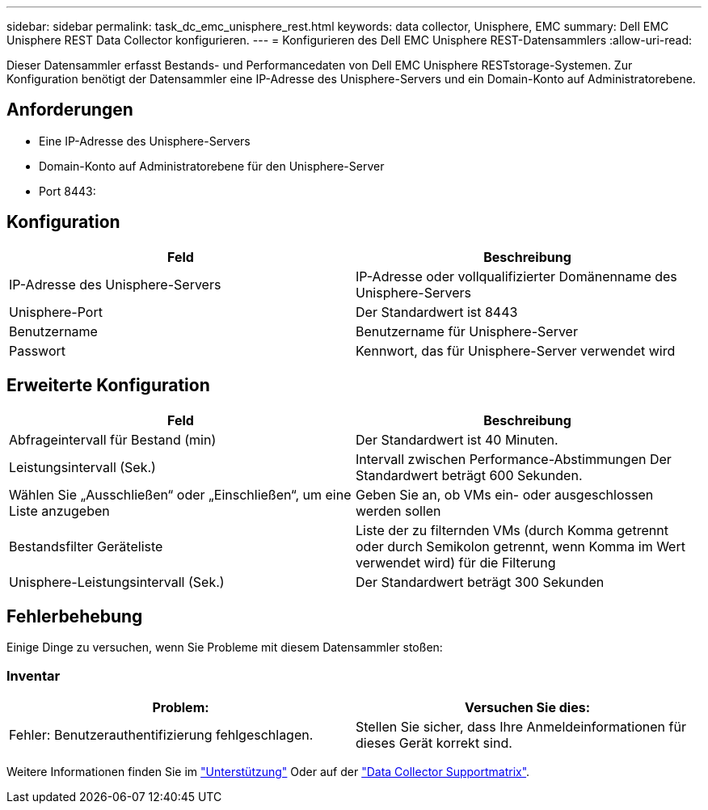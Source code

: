 ---
sidebar: sidebar 
permalink: task_dc_emc_unisphere_rest.html 
keywords: data collector, Unisphere, EMC 
summary: Dell EMC Unisphere REST Data Collector konfigurieren. 
---
= Konfigurieren des Dell EMC Unisphere REST-Datensammlers
:allow-uri-read: 


[role="lead"]
Dieser Datensammler erfasst Bestands- und Performancedaten von Dell EMC Unisphere RESTstorage-Systemen. Zur Konfiguration benötigt der Datensammler eine IP-Adresse des Unisphere-Servers und ein Domain-Konto auf Administratorebene.



== Anforderungen

* Eine IP-Adresse des Unisphere-Servers
* Domain-Konto auf Administratorebene für den Unisphere-Server
* Port 8443:




== Konfiguration

[cols="2*"]
|===
| Feld | Beschreibung 


| IP-Adresse des Unisphere-Servers | IP-Adresse oder vollqualifizierter Domänenname des Unisphere-Servers 


| Unisphere-Port | Der Standardwert ist 8443 


| Benutzername | Benutzername für Unisphere-Server 


| Passwort | Kennwort, das für Unisphere-Server verwendet wird 
|===


== Erweiterte Konfiguration

[cols="2*"]
|===
| Feld | Beschreibung 


| Abfrageintervall für Bestand (min) | Der Standardwert ist 40 Minuten. 


| Leistungsintervall (Sek.) | Intervall zwischen Performance-Abstimmungen Der Standardwert beträgt 600 Sekunden. 


| Wählen Sie „Ausschließen“ oder „Einschließen“, um eine Liste anzugeben | Geben Sie an, ob VMs ein- oder ausgeschlossen werden sollen 


| Bestandsfilter Geräteliste | Liste der zu filternden VMs (durch Komma getrennt oder durch Semikolon getrennt, wenn Komma im Wert verwendet wird) für die Filterung 


| Unisphere-Leistungsintervall (Sek.) | Der Standardwert beträgt 300 Sekunden 
|===


== Fehlerbehebung

Einige Dinge zu versuchen, wenn Sie Probleme mit diesem Datensammler stoßen:



=== Inventar

[cols="2*"]
|===
| Problem: | Versuchen Sie dies: 


| Fehler: Benutzerauthentifizierung fehlgeschlagen. | Stellen Sie sicher, dass Ihre Anmeldeinformationen für dieses Gerät korrekt sind. 
|===
Weitere Informationen finden Sie im link:concept_requesting_support.html["Unterstützung"] Oder auf der link:https://docs.netapp.com/us-en/cloudinsights/CloudInsightsDataCollectorSupportMatrix.pdf["Data Collector Supportmatrix"].
